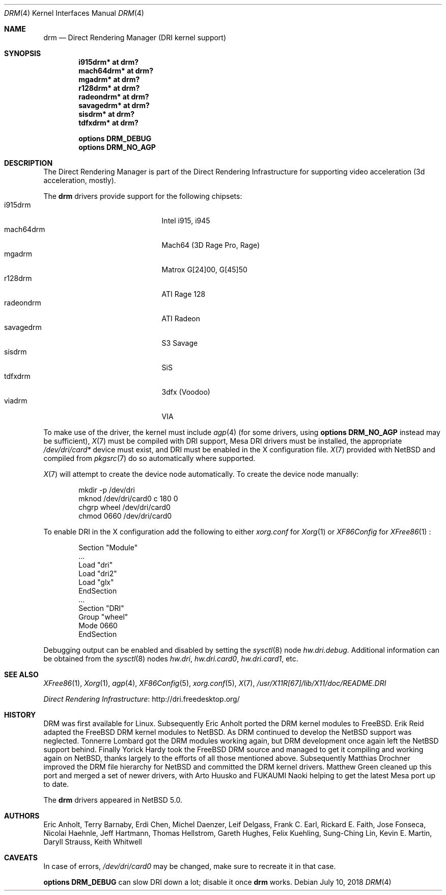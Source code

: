 .\"	$NetBSD: drm.4,v 1.15.26.1 2018/07/28 04:37:24 pgoyette Exp $
.\"
.\" Copyright (c) 2007, 2013 Thomas Klausner
.\" All rights reserved.
.\"
.\" Redistribution and use in source and binary forms, with or without
.\" modification, are permitted provided that the following conditions
.\" are met:
.\" 1. Redistributions of source code must retain the above copyright
.\"    notice, this list of conditions and the following disclaimer.
.\" 2. Redistributions in binary form must reproduce the above copyright
.\"    notice, this list of conditions and the following disclaimer in the
.\"    documentation and/or other materials provided with the distribution.
.\"
.\" THIS SOFTWARE IS PROVIDED BY THE AUTHOR ``AS IS'' AND ANY EXPRESS OR
.\" IMPLIED WARRANTIES, INCLUDING, BUT NOT LIMITED TO, THE IMPLIED WARRANTIES
.\" OF MERCHANTABILITY AND FITNESS FOR A PARTICULAR PURPOSE ARE DISCLAIMED.
.\" IN NO EVENT SHALL THE AUTHOR BE LIABLE FOR ANY DIRECT, INDIRECT,
.\" INCIDENTAL, SPECIAL, EXEMPLARY, OR CONSEQUENTIAL DAMAGES (INCLUDING, BUT
.\" NOT LIMITED TO, PROCUREMENT OF SUBSTITUTE GOODS OR SERVICES; LOSS OF USE,
.\" DATA, OR PROFITS; OR BUSINESS INTERRUPTION) HOWEVER CAUSED AND ON ANY
.\" THEORY OF LIABILITY, WHETHER IN CONTRACT, STRICT LIABILITY, OR TORT
.\" (INCLUDING NEGLIGENCE OR OTHERWISE) ARISING IN ANY WAY OUT OF THE USE OF
.\" THIS SOFTWARE, EVEN IF ADVISED OF THE POSSIBILITY OF SUCH DAMAGE.
.\"
.Dd July 10, 2018
.Dt DRM 4
.Os
.Sh NAME
.Nm drm
.Nd Direct Rendering Manager (DRI kernel support)
.Sh SYNOPSIS
.Cd i915drm*       at drm?
.Cd mach64drm*     at drm?
.Cd mgadrm*        at drm?
.Cd r128drm*       at drm?
.Cd radeondrm*     at drm?
.Cd savagedrm*     at drm?
.Cd sisdrm*        at drm?
.Cd tdfxdrm*       at drm?
.Pp
.Cd options        DRM_DEBUG
.Cd options        DRM_NO_AGP
.Sh DESCRIPTION
The Direct Rendering Manager is part of the Direct Rendering
Infrastructure for supporting video acceleration (3d acceleration,
mostly).
.Pp
The
.Nm
drivers provide support for the following chipsets:
.Bl -tag -width XsavagedrmXXX -offset indent -compact
.It i915drm
Intel i915, i945
.It mach64drm
Mach64 (3D Rage Pro, Rage)
.It mgadrm
Matrox G[24]00, G[45]50
.It r128drm
ATI Rage 128
.It radeondrm
ATI Radeon
.It savagedrm
S3 Savage
.It sisdrm
SiS
.It tdfxdrm
3dfx (Voodoo)
.It viadrm
VIA
.El
.Pp
To make use of the driver, the kernel must include
.Xr agp 4
(for some drivers, using
.Cd options        DRM_NO_AGP
instead may be sufficient),
.Xr X 7
must be compiled with DRI support, Mesa DRI drivers must be installed,
the appropriate
.Pa /dev/dri/card*
device must exist, and DRI must be enabled in the X configuration
file.
.Xr X 7
provided with
.Nx
and compiled from
.Xr pkgsrc 7
do so automatically where supported.
.Pp
.Xr X 7
will attempt to create the device node automatically.
To create the device node manually:
.Bd -literal -offset indent
mkdir -p /dev/dri
mknod /dev/dri/card0 c 180 0
chgrp wheel /dev/dri/card0
chmod 0660 /dev/dri/card0
.Ed
.Pp
To enable DRI in the X configuration add the following to either
.Pa xorg.conf
for
.Xr Xorg 1
or
.Pa XF86Config
for
.Xr XFree86 1
:
.Bd -literal -offset indent
Section "Module"
        ...
        Load  "dri"
        Load  "dri2"
        Load  "glx"
EndSection
\&...
Section "DRI"
        Group "wheel"
        Mode 0660
EndSection
.Ed
.Pp
Debugging output can be enabled and disabled by setting the
.Xr sysctl 8
node
.Ar hw.dri.debug .
Additional information can be obtained from the
.Xr sysctl 8
nodes
.Ar hw.dri ,
.Ar hw.dri.card0 ,
.Ar hw.dri.card1 ,
etc.
.Sh SEE ALSO
.Xr XFree86 1 ,
.Xr Xorg 1 ,
.Xr agp 4 ,
.Xr XF86Config 5 ,
.Xr xorg.conf 5 ,
.Xr X 7 ,
.Pa /usr/X11R[67]/lib/X11/doc/README.DRI
.Pp
.Lk http://dri.freedesktop.org/ "Direct Rendering Infrastructure"
.Sh HISTORY
DRM was first available for Linux.
Subsequently Eric Anholt ported the DRM kernel modules to
.Fx .
Erik Reid adapted the
.Fx
DRM kernel modules to
.Nx .
As DRM continued to develop the
.Nx
support was neglected.
Tonnerre Lombard got the DRM modules working again, but DRM
development once again left the
.Nx
support behind.
Finally Yorick Hardy took the
.Fx
DRM source and managed to get it compiling and working again on
.Nx ,
thanks largely to the efforts of all those mentioned above.
Subsequently Matthias Drochner improved the DRM file hierarchy for
.Nx
and committed the DRM kernel drivers.
Matthew Green cleaned up this port and merged a set of newer
drivers, with Arto Huusko and FUKAUMI Naoki helping to get
the latest Mesa port up to date.
.Pp
The
.Nm
drivers appeared in
.Nx 5.0 .
.Sh AUTHORS
.An -nosplit
.An Eric Anholt ,
.An Terry Barnaby ,
.An Erdi Chen ,
.An Michel Daenzer ,
.An Leif Delgass ,
.An Frank C. Earl ,
.An Rickard E. Faith ,
.An Jose Fonseca ,
.An Nicolai Haehnle ,
.An Jeff Hartmann ,
.An Thomas Hellstrom ,
.An Gareth Hughes ,
.An Felix Kuehling ,
.An Sung-Ching Lin ,
.An Kevin E. Martin ,
.An Daryll Strauss ,
.An Keith Whitwell
.Sh CAVEATS
In case of errors,
.Pa /dev/dri/card0
may be changed, make sure to recreate it in that case.
.Pp
.Cd options DRM_DEBUG
can slow DRI down a lot; disable it once
.Nm
works.
